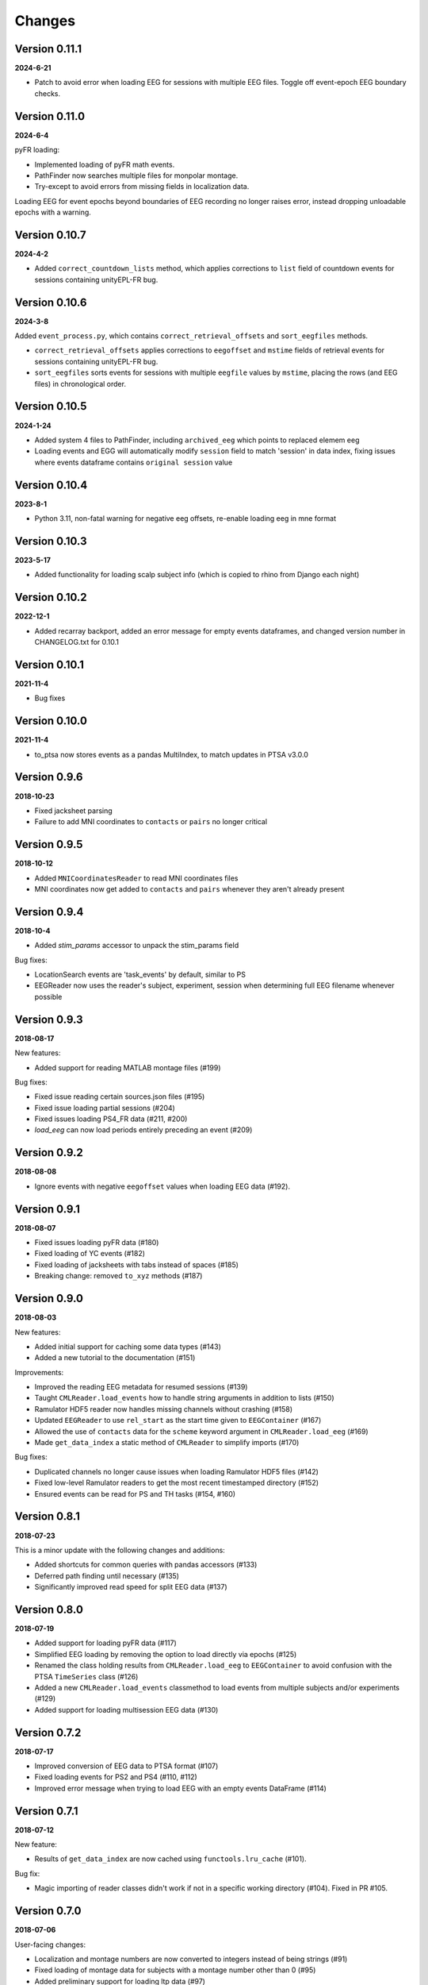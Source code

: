Changes
=======
Version 0.11.1
--------------
**2024-6-21**

* Patch to avoid error when loading EEG for sessions with multiple EEG files.  Toggle off 
  event-epoch EEG boundary checks.

Version 0.11.0
--------------
**2024-6-4**

pyFR loading:

* Implemented loading of pyFR math events.
* PathFinder now searches multiple files for monpolar montage.
* Try-except to avoid errors from missing fields in localization data.

Loading EEG for event epochs beyond boundaries of EEG recording no longer raises error, 
instead dropping unloadable epochs with a warning.

Version 0.10.7
--------------
**2024-4-2**

* Added ``correct_countdown_lists`` method, which applies corrections to
  ``list`` field of countdown events for sessions containing unityEPL-FR bug.

Version 0.10.6
--------------
**2024-3-8**

Added ``event_process.py``, which contains ``correct_retrieval_offsets`` and
``sort_eegfiles`` methods.

* ``correct_retrieval_offsets`` applies corrections to ``eegoffset`` and ``mstime``
  fields of retrieval events for sessions containing unityEPL-FR bug.
* ``sort_eegfiles`` sorts events for sessions with multiple ``eegfile`` values
  by ``mstime``, placing the rows (and EEG files) in chronological order.

Version 0.10.5
--------------
**2024-1-24**

* Added system 4 files to PathFinder, including ``archived_eeg`` which points to replaced elemem eeg
* Loading events and EGG will automatically modify ``session`` field to match 'session' in data index,
  fixing issues where events dataframe contains ``original session`` value
  
Version 0.10.4
--------------
**2023-8-1**

* Python 3.11, non-fatal warning for negative eeg offsets, re-enable loading eeg in mne format

Version 0.10.3
--------------
**2023-5-17**

* Added functionality for loading scalp subject info (which is copied to rhino from Django each night)

Version 0.10.2
--------------
**2022-12-1**

* Added recarray backport, added an error message for empty events dataframes, and changed version number in CHANGELOG.txt for 0.10.1

Version 0.10.1
--------------
**2021-11-4**

* Bug fixes

Version 0.10.0
--------------
**2021-11-4**

* to_ptsa now stores events as a pandas MultiIndex, to match updates in PTSA v3.0.0

Version 0.9.6
-------------
**2018-10-23**

* Fixed jacksheet parsing
* Failure to add MNI coordinates to ``contacts`` or ``pairs`` no longer critical

Version 0.9.5
-------------
**2018-10-12**

* Added ``MNICoordinatesReader`` to read MNI coordinates files
* MNI coordinates now get added to ``contacts`` and ``pairs``
  whenever they aren't already present

Version 0.9.4
-------------

**2018-10-4**

* Added `stim_params` accessor to unpack the stim_params field

Bug fixes:

* LocationSearch events are 'task_events' by default, similar to PS
* EEGReader now uses the reader's subject, experiment, session when determining full EEG filename whenever possible


Version 0.9.3
-------------

**2018-08-17**

New features:

* Added support for reading MATLAB montage files (#199)

Bug fixes:

* Fixed issue reading certain sources.json files (#195)
* Fixed issue loading partial sessions (#204)
* Fixed issues loading PS4_FR data (#211, #200)
* `load_eeg` can now load periods entirely preceding
  an event (#209)


Version 0.9.2
-------------

**2018-08-08**

* Ignore events with negative ``eegoffset`` values when loading EEG data (#192).


Version 0.9.1
-------------

**2018-08-07**

* Fixed issues loading pyFR data (#180)
* Fixed loading of YC events (#182)
* Fixed loading of jacksheets with tabs instead of spaces (#185)
* Breaking change: removed ``to_xyz`` methods (#187)


Version 0.9.0
-------------

**2018-08-03**

New features:

* Added initial support for caching some data types (#143)
* Added a new tutorial to the documentation (#151)

Improvements:

* Improved the reading EEG metadata for resumed sessions (#139)
* Taught ``CMLReader.load_events`` how to handle string arguments in addition to
  lists (#150)
* Ramulator HDF5 reader now handles missing channels without crashing (#158)
* Updated ``EEGReader`` to use ``rel_start`` as the start time given to
  ``EEGContainer`` (#167)
* Allowed the use of ``contacts`` data for the ``scheme`` keyword argument in
  ``CMLReader.load_eeg`` (#169)
* Made ``get_data_index`` a static method of ``CMLReader`` to simplify imports
  (#170)

Bug fixes:

* Duplicated channels no longer cause issues when loading Ramulator HDF5 files
  (#142)
* Fixed low-level Ramulator readers to get the most recent timestamped directory
  (#152)
* Ensured events can be read for PS and TH tasks (#154, #160)


Version 0.8.1
-------------

**2018-07-23**

This is a minor update with the following changes and additions:

* Added shortcuts for common queries with pandas accessors (#133)
* Deferred path finding until necessary (#135)
* Significantly improved read speed for split EEG data (#137)


Version 0.8.0
-------------

**2018-07-19**

* Added support for loading pyFR data (#117)
* Simplified EEG loading by removing the option to load directly via epochs
  (#125)
* Renamed the class holding results from ``CMLReader.load_eeg`` to
  ``EEGContainer`` to avoid confusion with the PTSA ``TimeSeries`` class (#126)
* Added a new ``CMLReader.load_events`` classmethod to load events from
  multiple subjects and/or experiments (#129)
* Added support for loading multisession EEG data (#130)


Version 0.7.2
-------------

**2018-07-17**

* Improved conversion of EEG data to PTSA format (#107)
* Fixed loading events for PS2 and PS4 (#110, #112)
* Improved error message when trying to load EEG with an empty events DataFrame
  (#114)


Version 0.7.1
-------------

**2018-07-12**

New feature:

* Results of ``get_data_index`` are now cached using ``functools.lru_cache``
  (#101).

Bug fix:

* Magic importing of reader classes didn't work if not in a specific working
  directory (#104). Fixed in PR #105.


Version 0.7.0
-------------

**2018-07-06**

User-facing changes:

* Localization and montage numbers are now converted to integers instead of
  being strings (#91)
* Fixed loading of montage data for subjects with a montage number other than
  0 (#95)
* Added preliminary support for loading ltp data (#97)

Other changes:

* CI testing updated to use an environment variable to specify what Python
  version to run (#93)
* Test data gets written to a temporary directory instead of polluting the
  ``cmlreaders.test.data`` package (#96)
* Reader classes are automatically discovered instead of having to specify them
  in ``cmlreaders/readers/__init__.py`` (#99)


Version 0.6.0
-------------

**2018-06-29**

This release fixes several bugs with EEG reading when passing a referencing
scheme and improves performance when loading pairs/contacts data. Highlights:

* Adds and improves existing test cases for rereferencing EEG data
* Improved load speed of ``pairs.json``/``contacts.json`` by about 2 orders of
  magnitude (#89)
* Speeds up loading of split EEG data when specifying a referencing scheme by
  only loading the required data (#85)


Version 0.5.0
-------------

**2018-06-26**

New features:

* Allow globally setting the root directory with an environment variable (#46)
* Added a function to check if EEG data can be rereferenced
* Automatically determine montage and localization numbers when possible (#77)
* Added a ``fromfile`` method to classes based on ``BaseCMLReader`` to more
  easily directly load specific data types (#79)

Improvements:

* Added support for reading EEG data from restarted sessions (#68)
* Improved the ergonomics of passing a ``scheme`` keyword argument to
  rereference EEG data (#70)
* Make channel filtering via the ``scheme`` keyword argument more explicit (#80)

Bug fixes:

* Handle loading PS4 events (#47)
* Fixed paths with respect to montage/localization confusion (#62)
* Fixed the ``CSVReader`` to correctly read jacksheets (#65)
* Handle gaps in contact numbers when reading EEG data (#63)


Version 0.4.0
-------------

**2018-06-06**

* Implemented custom TimeSeries representation that can be converted to PTSA
  or MNE format
* Implemented EEG reader with support for loading a full session or event-based
  subset
* Updated getting started guide and documentation


Version 0.3.1
-------------

**2018-05-24**

* Minor bugfix to allow conda package to build correctly

Version 0.3.0
-------------

**2018-05-24**

* Updated API to use .load() and .get_reader()
* Added Json, Montage, Localization, Event, Classifier, ReportData, and
  ElectrodeCateogry readers
* Refactored base reader class to use a metaclass for registering new readers

Version 0.2.0
-------------

**2018-05-15**

* Implemented basic Text and CSV readers
* Somewhat stabilized the API/internals
* Improved error message when files are not found

Version 0.1.1
-------------

**2018-04-26**

* Minor API/name changes
* Renamed package for Pep8 compliance

Version 0.1.0
-------------

**2018-04-20**

* Initial alpha release for internal developer use

